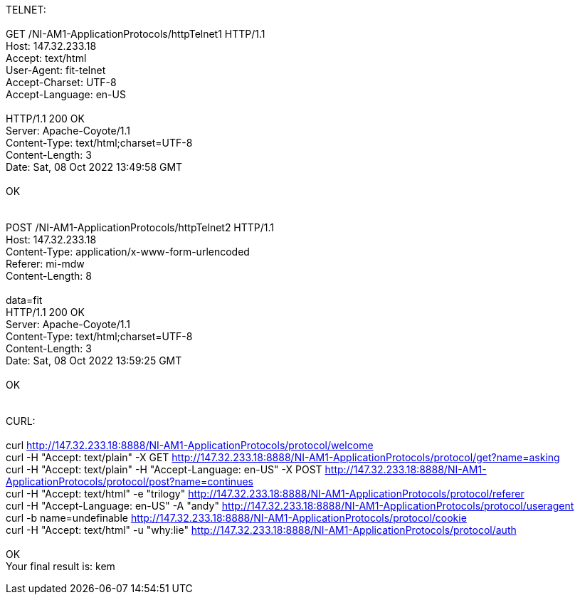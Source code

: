 TELNET: +
 +
GET /NI-AM1-ApplicationProtocols/httpTelnet1 HTTP/1.1 +
Host: 147.32.233.18 +
Accept: text/html +
User-Agent: fit-telnet +
Accept-Charset: UTF-8 +
Accept-Language: en-US +
 +
HTTP/1.1 200 OK +
Server: Apache-Coyote/1.1 +
Content-Type: text/html;charset=UTF-8 +
Content-Length: 3 +
Date: Sat, 08 Oct 2022 13:49:58 GMT +
 +
OK +
 +
 +
POST /NI-AM1-ApplicationProtocols/httpTelnet2 HTTP/1.1 +
Host: 147.32.233.18 +
Content-Type: application/x-www-form-urlencoded +
Referer: mi-mdw +
Content-Length: 8 +
 +
data=fit +
HTTP/1.1 200 OK +
Server: Apache-Coyote/1.1 +
Content-Type: text/html;charset=UTF-8 +
Content-Length: 3 +
Date: Sat, 08 Oct 2022 13:59:25 GMT +
 +
OK +
 +
 +
CURL: +
 +
curl  http://147.32.233.18:8888/NI-AM1-ApplicationProtocols/protocol/welcome +
curl -H "Accept: text/plain" -X GET http://147.32.233.18:8888/NI-AM1-ApplicationProtocols/protocol/get?name=asking +
curl -H "Accept: text/plain" -H "Accept-Language: en-US" -X POST http://147.32.233.18:8888/NI-AM1-ApplicationProtocols/protocol/post?name=continues +
curl -H "Accept: text/html" -e "trilogy" http://147.32.233.18:8888/NI-AM1-ApplicationProtocols/protocol/referer +
curl -H "Accept-Language: en-US" -A "andy" http://147.32.233.18:8888/NI-AM1-ApplicationProtocols/protocol/useragent +
curl -b name=undefinable http://147.32.233.18:8888/NI-AM1-ApplicationProtocols/protocol/cookie +
curl -H "Accept: text/html" -u "why:lie" http://147.32.233.18:8888/NI-AM1-ApplicationProtocols/protocol/auth +
 +
OK +
Your final result is: kem +




